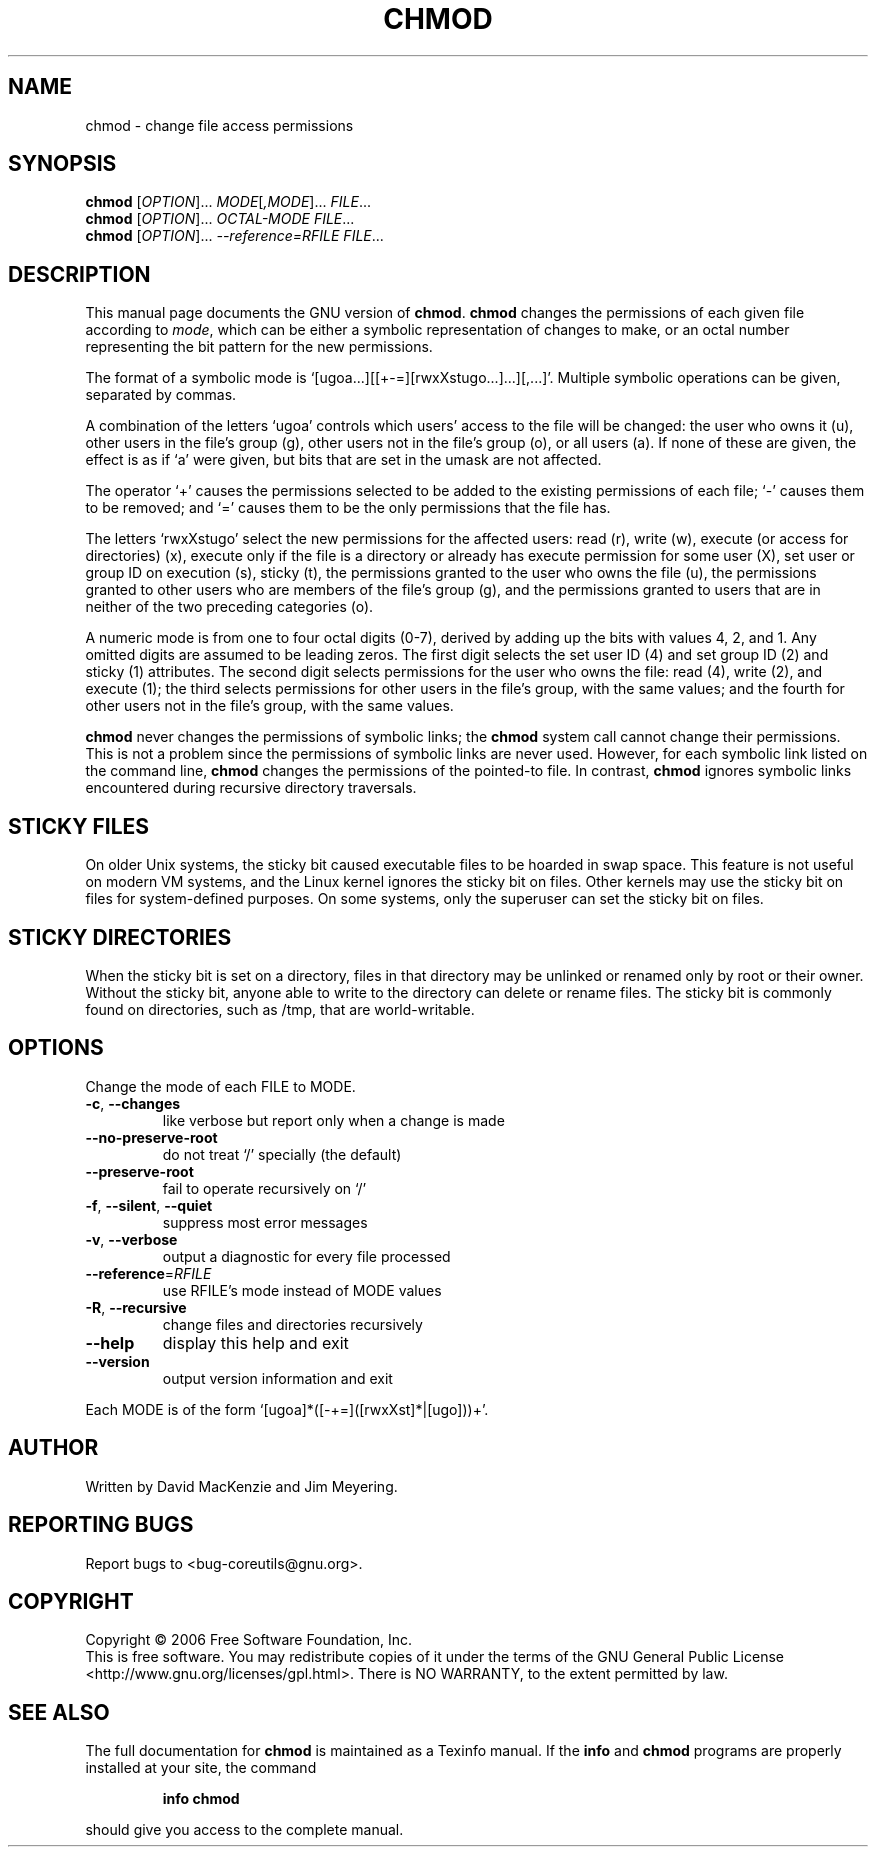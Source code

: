.\" DO NOT MODIFY THIS FILE!  It was generated by help2man 1.35.
.TH CHMOD "1" "April 2010" "chmod 5.97" "User Commands"
.SH NAME
chmod \- change file access permissions
.SH SYNOPSIS
.B chmod
[\fIOPTION\fR]... \fIMODE\fR[\fI,MODE\fR]... \fIFILE\fR...
.br
.B chmod
[\fIOPTION\fR]... \fIOCTAL-MODE FILE\fR...
.br
.B chmod
[\fIOPTION\fR]... \fI--reference=RFILE FILE\fR...
.SH DESCRIPTION
This manual page
documents the GNU version of
.BR chmod .
.B chmod
changes the permissions of each given file according to
.IR mode ,
which can be either a symbolic representation of changes to make, or
an octal number representing the bit pattern for the new permissions.
.PP
The format of a symbolic mode is
`[ugoa...][[+-=][rwxXstugo...]...][,...]'.  Multiple symbolic
operations can be given, separated by commas.
.PP
A combination of the letters `ugoa' controls which users' access to
the file will be changed: the user who owns it (u), other users in the
file's group (g), other users not in the file's group (o), or all
users (a).  If none of these are given, the effect is as if `a' were
given, but bits that are set in the umask are not affected.
.PP
The operator `+' causes the permissions selected to be added to the
existing permissions of each file; `-' causes them to be removed; and
`=' causes them to be the only permissions that the file has.
.PP
The letters `rwxXstugo' select the new permissions for the affected
users: read (r), write (w), execute (or access for directories) (x),
execute only if the file is a directory or already has execute
permission for some user (X), set user or group ID on execution (s),
sticky (t), the permissions granted to the user who owns the file (u),
the permissions granted to other users who are members of the file's group (g),
and the permissions granted to users that are in neither of the two preceding
categories (o).
.PP
A numeric mode is from one to four octal digits (0-7), derived by
adding up the bits with values 4, 2, and 1.  Any omitted digits are
assumed to be leading zeros.  The first digit selects the set user ID
(4) and set group ID (2) and sticky (1) attributes.  The second digit
selects permissions for the user who owns the file: read (4), write (2),
and execute (1); the third selects permissions for other users in the
file's group, with the same values; and the fourth for other users not
in the file's group, with the same values.
.PP
.B chmod
never changes the permissions of symbolic links; the
.B chmod
system call cannot change their permissions.  This is not a problem
since the permissions of symbolic links are never used.
However, for each symbolic link listed on the command line,
.B chmod
changes the permissions of the pointed-to file.
In contrast,
.B chmod
ignores symbolic links encountered during recursive directory
traversals.
.SH STICKY FILES
On older Unix systems, the sticky bit caused executable files to be
hoarded in swap space.  This feature is not useful on modern VM
systems, and the Linux kernel ignores the sticky bit on files.  Other
kernels may use the sticky bit on files for system-defined purposes.
On some systems, only the superuser can set the sticky bit on files.
.SH STICKY DIRECTORIES
When the sticky bit is set on a directory, files in that directory may
be unlinked or renamed only by root or their owner.  Without the
sticky bit, anyone able to write to the directory can delete or rename
files.  The sticky bit is commonly found on directories, such as /tmp,
that are world-writable.
.SH OPTIONS
.PP
Change the mode of each FILE to MODE.
.TP
\fB\-c\fR, \fB\-\-changes\fR
like verbose but report only when a change is made
.TP
\fB\-\-no\-preserve\-root\fR
do not treat `/' specially (the default)
.TP
\fB\-\-preserve\-root\fR
fail to operate recursively on `/'
.TP
\fB\-f\fR, \fB\-\-silent\fR, \fB\-\-quiet\fR
suppress most error messages
.TP
\fB\-v\fR, \fB\-\-verbose\fR
output a diagnostic for every file processed
.TP
\fB\-\-reference\fR=\fIRFILE\fR
use RFILE's mode instead of MODE values
.TP
\fB\-R\fR, \fB\-\-recursive\fR
change files and directories recursively
.TP
\fB\-\-help\fR
display this help and exit
.TP
\fB\-\-version\fR
output version information and exit
.PP
Each MODE is of the form `[ugoa]*([\-+=]([rwxXst]*|[ugo]))+'.
.SH AUTHOR
Written by David MacKenzie and Jim Meyering.
.SH "REPORTING BUGS"
Report bugs to <bug\-coreutils@gnu.org>.
.SH COPYRIGHT
Copyright \(co 2006 Free Software Foundation, Inc.
.br
This is free software.  You may redistribute copies of it under the terms of
the GNU General Public License <http://www.gnu.org/licenses/gpl.html>.
There is NO WARRANTY, to the extent permitted by law.
.SH "SEE ALSO"
The full documentation for
.B chmod
is maintained as a Texinfo manual.  If the
.B info
and
.B chmod
programs are properly installed at your site, the command
.IP
.B info chmod
.PP
should give you access to the complete manual.
